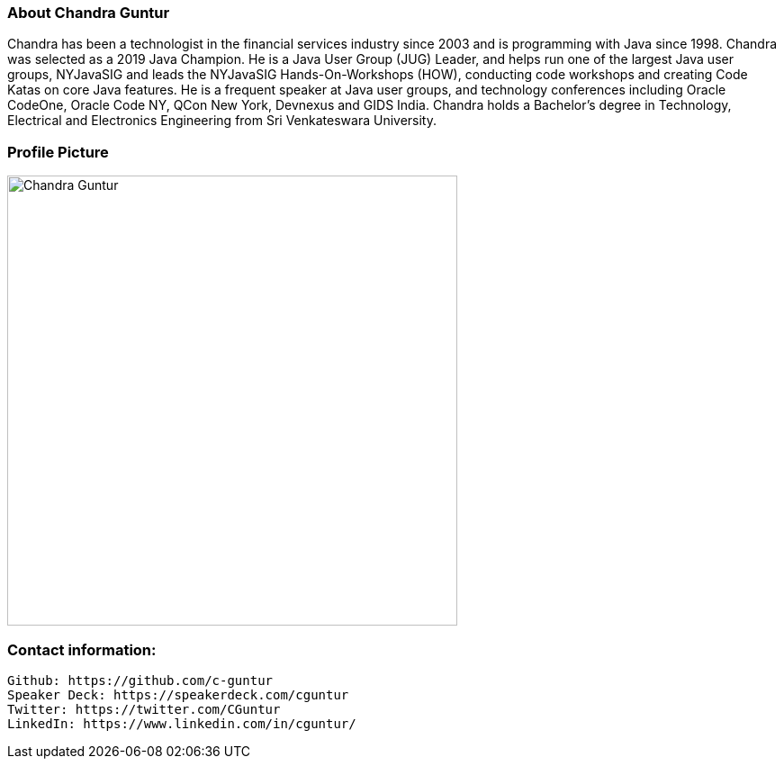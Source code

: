 === About Chandra Guntur
Chandra has been a technologist in the financial services industry since 2003 and is programming with Java since 1998. Chandra was selected as a 2019 Java Champion. He is a Java User Group (JUG) Leader, and helps run one of the largest Java user groups, NYJavaSIG and leads the NYJavaSIG Hands-On-Workshops (HOW), conducting code workshops and creating Code Katas on core Java features. He is a frequent speaker at Java user groups, and technology conferences including Oracle CodeOne, Oracle Code NY, QCon New York, Devnexus and GIDS India. Chandra holds a Bachelor’s degree in Technology, Electrical and Electronics Engineering from Sri Venkateswara University.

=== Profile Picture
[#img-lowres]
[caption="Low Resolution:"]
image::ChandraProfile72ppi.png[Chandra Guntur,500,500]

=== Contact information:

    Github: https://github.com/c-guntur
    Speaker Deck: https://speakerdeck.com/cguntur
    Twitter: https://twitter.com/CGuntur
    LinkedIn: https://www.linkedin.com/in/cguntur/
